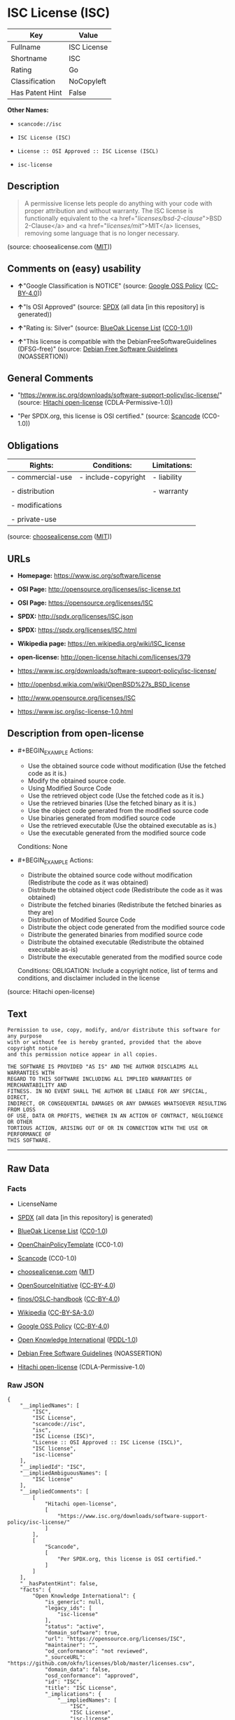 * ISC License (ISC)

| Key               | Value         |
|-------------------+---------------|
| Fullname          | ISC License   |
| Shortname         | ISC           |
| Rating            | Go            |
| Classification    | NoCopyleft    |
| Has Patent Hint   | False         |

*Other Names:*

- =scancode://isc=

- =ISC License (ISC)=

- =License :: OSI Approved :: ISC License (ISCL)=

- =isc-license=

** Description

#+BEGIN_QUOTE
  A permissive license lets people do anything with your code with
  proper attribution and without warranty. The ISC license is
  functionally equivalent to the <a href="/licenses/bsd-2-clause/">BSD
  2-Clause</a> and <a href="/licenses/mit/">MIT</a> licenses, removing
  some language that is no longer necessary.
#+END_QUOTE

(source: choosealicense.com
([[https://github.com/github/choosealicense.com/blob/gh-pages/LICENSE.md][MIT]]))

** Comments on (easy) usability

- *↑*"Google Classification is NOTICE" (source:
  [[https://opensource.google.com/docs/thirdparty/licenses/][Google OSS
  Policy]]
  ([[https://creativecommons.org/licenses/by/4.0/legalcode][CC-BY-4.0]]))

- *↑*"Is OSI Approved" (source:
  [[https://spdx.org/licenses/ISC.html][SPDX]] (all data [in this
  repository] is generated))

- *↑*"Rating is: Silver" (source:
  [[https://blueoakcouncil.org/list][BlueOak License List]]
  ([[https://raw.githubusercontent.com/blueoakcouncil/blue-oak-list-npm-package/master/LICENSE][CC0-1.0]]))

- *↑*"This license is compatible with the DebianFreeSoftwareGuidelines
  (DFSG-free)" (source: [[https://wiki.debian.org/DFSGLicenses][Debian
  Free Software Guidelines]] (NOASSERTION))

** General Comments

- "https://www.isc.org/downloads/software-support-policy/isc-license/"
  (source: [[https://github.com/Hitachi/open-license][Hitachi
  open-license]] (CDLA-Permissive-1.0))

- "Per SPDX.org, this license is OSI certified." (source:
  [[https://github.com/nexB/scancode-toolkit/blob/develop/src/licensedcode/data/licenses/isc.yml][Scancode]]
  (CC0-1.0))

** Obligations

| Rights:            | Conditions:           | Limitations:   |
|--------------------+-----------------------+----------------|
| - commercial-use   | - include-copyright   | - liability    |
|                    |                       |                |
| - distribution     |                       | - warranty     |
|                    |                       |                |
| - modifications    |                       |                |
|                    |                       |                |
| - private-use      |                       |                |
                                                             

(source:
[[https://github.com/github/choosealicense.com/blob/gh-pages/_licenses/isc.txt][choosealicense.com]]
([[https://github.com/github/choosealicense.com/blob/gh-pages/LICENSE.md][MIT]]))

** URLs

- *Homepage:* https://www.isc.org/software/license

- *OSI Page:* http://opensource.org/licenses/isc-license.txt

- *OSI Page:* https://opensource.org/licenses/ISC

- *SPDX:* http://spdx.org/licenses/ISC.json

- *SPDX:* https://spdx.org/licenses/ISC.html

- *Wikipedia page:* https://en.wikipedia.org/wiki/ISC_license

- *open-license:* http://open-license.hitachi.com/licenses/379

- https://www.isc.org/downloads/software-support-policy/isc-license/

- http://openbsd.wikia.com/wiki/OpenBSD%27s_BSD_license

- http://www.opensource.org/licenses/ISC

- https://www.isc.org/isc-license-1.0.html

** Description from open-license

- #+BEGIN_EXAMPLE
    Actions:
    - Use the obtained source code without modification (Use the fetched code as it is.)
    - Modify the obtained source code.
    - Using Modified Source Code
    - Use the retrieved object code (Use the fetched code as it is.)
    - Use the retrieved binaries (Use the fetched binary as it is.)
    - Use the object code generated from the modified source code
    - Use binaries generated from modified source code
    - Use the retrieved executable (Use the obtained executable as is.)
    - Use the executable generated from the modified source code

    Conditions: None
  #+END_EXAMPLE

- #+BEGIN_EXAMPLE
    Actions:
    - Distribute the obtained source code without modification (Redistribute the code as it was obtained)
    - Distribute the obtained object code (Redistribute the code as it was obtained)
    - Distribute the fetched binaries (Redistribute the fetched binaries as they are)
    - Distribution of Modified Source Code
    - Distribute the object code generated from the modified source code
    - Distribute the generated binaries from modified source code
    - Distribute the obtained executable (Redistribute the obtained executable as-is)
    - Distribute the executable generated from the modified source code

    Conditions:
    OBLIGATION: Include a copyright notice, list of terms and conditions, and disclaimer included in the license
  #+END_EXAMPLE

(source: Hitachi open-license)

** Text

#+BEGIN_EXAMPLE
  Permission to use, copy, modify, and/or distribute this software for any purpose
  with or without fee is hereby granted, provided that the above copyright notice
  and this permission notice appear in all copies.

  THE SOFTWARE IS PROVIDED "AS IS" AND THE AUTHOR DISCLAIMS ALL WARRANTIES WITH
  REGARD TO THIS SOFTWARE INCLUDING ALL IMPLIED WARRANTIES OF MERCHANTABILITY AND
  FITNESS. IN NO EVENT SHALL THE AUTHOR BE LIABLE FOR ANY SPECIAL, DIRECT,
  INDIRECT, OR CONSEQUENTIAL DAMAGES OR ANY DAMAGES WHATSOEVER RESULTING FROM LOSS
  OF USE, DATA OR PROFITS, WHETHER IN AN ACTION OF CONTRACT, NEGLIGENCE OR OTHER
  TORTIOUS ACTION, ARISING OUT OF OR IN CONNECTION WITH THE USE OR PERFORMANCE OF
  THIS SOFTWARE.
#+END_EXAMPLE

--------------

** Raw Data

*** Facts

- LicenseName

- [[https://spdx.org/licenses/ISC.html][SPDX]] (all data [in this
  repository] is generated)

- [[https://blueoakcouncil.org/list][BlueOak License List]]
  ([[https://raw.githubusercontent.com/blueoakcouncil/blue-oak-list-npm-package/master/LICENSE][CC0-1.0]])

- [[https://github.com/OpenChain-Project/curriculum/raw/ddf1e879341adbd9b297cd67c5d5c16b2076540b/policy-template/Open%20Source%20Policy%20Template%20for%20OpenChain%20Specification%201.2.ods][OpenChainPolicyTemplate]]
  (CC0-1.0)

- [[https://github.com/nexB/scancode-toolkit/blob/develop/src/licensedcode/data/licenses/isc.yml][Scancode]]
  (CC0-1.0)

- [[https://github.com/github/choosealicense.com/blob/gh-pages/_licenses/isc.txt][choosealicense.com]]
  ([[https://github.com/github/choosealicense.com/blob/gh-pages/LICENSE.md][MIT]])

- [[https://opensource.org/licenses/][OpenSourceInitiative]]
  ([[https://creativecommons.org/licenses/by/4.0/legalcode][CC-BY-4.0]])

- [[https://github.com/finos/OSLC-handbook/blob/master/src/ISC.yaml][finos/OSLC-handbook]]
  ([[https://creativecommons.org/licenses/by/4.0/legalcode][CC-BY-4.0]])

- [[https://en.wikipedia.org/wiki/Comparison_of_free_and_open-source_software_licenses][Wikipedia]]
  ([[https://creativecommons.org/licenses/by-sa/3.0/legalcode][CC-BY-SA-3.0]])

- [[https://opensource.google.com/docs/thirdparty/licenses/][Google OSS
  Policy]]
  ([[https://creativecommons.org/licenses/by/4.0/legalcode][CC-BY-4.0]])

- [[https://github.com/okfn/licenses/blob/master/licenses.csv][Open
  Knowledge International]]
  ([[https://opendatacommons.org/licenses/pddl/1-0/][PDDL-1.0]])

- [[https://wiki.debian.org/DFSGLicenses][Debian Free Software
  Guidelines]] (NOASSERTION)

- [[https://github.com/Hitachi/open-license][Hitachi open-license]]
  (CDLA-Permissive-1.0)

*** Raw JSON

#+BEGIN_EXAMPLE
  {
      "__impliedNames": [
          "ISC",
          "ISC License",
          "scancode://isc",
          "isc",
          "ISC License (ISC)",
          "License :: OSI Approved :: ISC License (ISCL)",
          "ISC license",
          "isc-license"
      ],
      "__impliedId": "ISC",
      "__impliedAmbiguousNames": [
          "ISC license"
      ],
      "__impliedComments": [
          [
              "Hitachi open-license",
              [
                  "https://www.isc.org/downloads/software-support-policy/isc-license/"
              ]
          ],
          [
              "Scancode",
              [
                  "Per SPDX.org, this license is OSI certified."
              ]
          ]
      ],
      "__hasPatentHint": false,
      "facts": {
          "Open Knowledge International": {
              "is_generic": null,
              "legacy_ids": [
                  "isc-license"
              ],
              "status": "active",
              "domain_software": true,
              "url": "https://opensource.org/licenses/ISC",
              "maintainer": "",
              "od_conformance": "not reviewed",
              "_sourceURL": "https://github.com/okfn/licenses/blob/master/licenses.csv",
              "domain_data": false,
              "osd_conformance": "approved",
              "id": "ISC",
              "title": "ISC License",
              "_implications": {
                  "__impliedNames": [
                      "ISC",
                      "ISC License",
                      "isc-license"
                  ],
                  "__impliedId": "ISC",
                  "__impliedURLs": [
                      [
                          null,
                          "https://opensource.org/licenses/ISC"
                      ]
                  ]
              },
              "domain_content": false
          },
          "LicenseName": {
              "implications": {
                  "__impliedNames": [
                      "ISC"
                  ],
                  "__impliedId": "ISC"
              },
              "shortname": "ISC",
              "otherNames": []
          },
          "SPDX": {
              "isSPDXLicenseDeprecated": false,
              "spdxFullName": "ISC License",
              "spdxDetailsURL": "http://spdx.org/licenses/ISC.json",
              "_sourceURL": "https://spdx.org/licenses/ISC.html",
              "spdxLicIsOSIApproved": true,
              "spdxSeeAlso": [
                  "https://www.isc.org/downloads/software-support-policy/isc-license/",
                  "https://opensource.org/licenses/ISC"
              ],
              "_implications": {
                  "__impliedNames": [
                      "ISC",
                      "ISC License"
                  ],
                  "__impliedId": "ISC",
                  "__impliedJudgement": [
                      [
                          "SPDX",
                          {
                              "tag": "PositiveJudgement",
                              "contents": "Is OSI Approved"
                          }
                      ]
                  ],
                  "__isOsiApproved": true,
                  "__impliedURLs": [
                      [
                          "SPDX",
                          "http://spdx.org/licenses/ISC.json"
                      ],
                      [
                          null,
                          "https://www.isc.org/downloads/software-support-policy/isc-license/"
                      ],
                      [
                          null,
                          "https://opensource.org/licenses/ISC"
                      ]
                  ]
              },
              "spdxLicenseId": "ISC"
          },
          "Scancode": {
              "otherUrls": [
                  "http://openbsd.wikia.com/wiki/OpenBSD%27s_BSD_license",
                  "http://www.isc.org/software/license",
                  "http://www.opensource.org/licenses/ISC",
                  "https://opensource.org/licenses/ISC",
                  "https://www.isc.org/downloads/software-support-policy/isc-license/",
                  "https://www.isc.org/isc-license-1.0.html"
              ],
              "homepageUrl": "https://www.isc.org/software/license",
              "shortName": "ISC License",
              "textUrls": null,
              "text": "Permission to use, copy, modify, and/or distribute this software for any purpose\nwith or without fee is hereby granted, provided that the above copyright notice\nand this permission notice appear in all copies.\n\nTHE SOFTWARE IS PROVIDED \"AS IS\" AND THE AUTHOR DISCLAIMS ALL WARRANTIES WITH\nREGARD TO THIS SOFTWARE INCLUDING ALL IMPLIED WARRANTIES OF MERCHANTABILITY AND\nFITNESS. IN NO EVENT SHALL THE AUTHOR BE LIABLE FOR ANY SPECIAL, DIRECT,\nINDIRECT, OR CONSEQUENTIAL DAMAGES OR ANY DAMAGES WHATSOEVER RESULTING FROM LOSS\nOF USE, DATA OR PROFITS, WHETHER IN AN ACTION OF CONTRACT, NEGLIGENCE OR OTHER\nTORTIOUS ACTION, ARISING OUT OF OR IN CONNECTION WITH THE USE OR PERFORMANCE OF\nTHIS SOFTWARE.\n",
              "category": "Permissive",
              "osiUrl": "http://opensource.org/licenses/isc-license.txt",
              "owner": "ISC - Internet Systems Consortium",
              "_sourceURL": "https://github.com/nexB/scancode-toolkit/blob/develop/src/licensedcode/data/licenses/isc.yml",
              "key": "isc",
              "name": "ISC License",
              "spdxId": "ISC",
              "notes": "Per SPDX.org, this license is OSI certified.",
              "_implications": {
                  "__impliedNames": [
                      "scancode://isc",
                      "ISC License",
                      "ISC"
                  ],
                  "__impliedId": "ISC",
                  "__impliedComments": [
                      [
                          "Scancode",
                          [
                              "Per SPDX.org, this license is OSI certified."
                          ]
                      ]
                  ],
                  "__impliedCopyleft": [
                      [
                          "Scancode",
                          "NoCopyleft"
                      ]
                  ],
                  "__calculatedCopyleft": "NoCopyleft",
                  "__impliedText": "Permission to use, copy, modify, and/or distribute this software for any purpose\nwith or without fee is hereby granted, provided that the above copyright notice\nand this permission notice appear in all copies.\n\nTHE SOFTWARE IS PROVIDED \"AS IS\" AND THE AUTHOR DISCLAIMS ALL WARRANTIES WITH\nREGARD TO THIS SOFTWARE INCLUDING ALL IMPLIED WARRANTIES OF MERCHANTABILITY AND\nFITNESS. IN NO EVENT SHALL THE AUTHOR BE LIABLE FOR ANY SPECIAL, DIRECT,\nINDIRECT, OR CONSEQUENTIAL DAMAGES OR ANY DAMAGES WHATSOEVER RESULTING FROM LOSS\nOF USE, DATA OR PROFITS, WHETHER IN AN ACTION OF CONTRACT, NEGLIGENCE OR OTHER\nTORTIOUS ACTION, ARISING OUT OF OR IN CONNECTION WITH THE USE OR PERFORMANCE OF\nTHIS SOFTWARE.\n",
                  "__impliedURLs": [
                      [
                          "Homepage",
                          "https://www.isc.org/software/license"
                      ],
                      [
                          "OSI Page",
                          "http://opensource.org/licenses/isc-license.txt"
                      ],
                      [
                          null,
                          "http://openbsd.wikia.com/wiki/OpenBSD%27s_BSD_license"
                      ],
                      [
                          null,
                          "http://www.isc.org/software/license"
                      ],
                      [
                          null,
                          "http://www.opensource.org/licenses/ISC"
                      ],
                      [
                          null,
                          "https://opensource.org/licenses/ISC"
                      ],
                      [
                          null,
                          "https://www.isc.org/downloads/software-support-policy/isc-license/"
                      ],
                      [
                          null,
                          "https://www.isc.org/isc-license-1.0.html"
                      ]
                  ]
              }
          },
          "OpenChainPolicyTemplate": {
              "isSaaSDeemed": "no",
              "licenseType": "permissive",
              "freedomOrDeath": "no",
              "typeCopyleft": "no",
              "_sourceURL": "https://github.com/OpenChain-Project/curriculum/raw/ddf1e879341adbd9b297cd67c5d5c16b2076540b/policy-template/Open%20Source%20Policy%20Template%20for%20OpenChain%20Specification%201.2.ods",
              "name": "ISC License",
              "commercialUse": true,
              "spdxId": "ISC",
              "_implications": {
                  "__impliedNames": [
                      "ISC"
                  ]
              }
          },
          "Debian Free Software Guidelines": {
              "LicenseName": "ISC license",
              "State": "DFSGCompatible",
              "_sourceURL": "https://wiki.debian.org/DFSGLicenses",
              "_implications": {
                  "__impliedNames": [
                      "ISC"
                  ],
                  "__impliedAmbiguousNames": [
                      "ISC license"
                  ],
                  "__impliedJudgement": [
                      [
                          "Debian Free Software Guidelines",
                          {
                              "tag": "PositiveJudgement",
                              "contents": "This license is compatible with the DebianFreeSoftwareGuidelines (DFSG-free)"
                          }
                      ]
                  ]
              },
              "Comment": null,
              "LicenseId": "ISC"
          },
          "Hitachi open-license": {
              "summary": "https://www.isc.org/downloads/software-support-policy/isc-license/",
              "notices": [
                  {
                      "content": "such software is provided \"as-is\" and the copyright holder makes no warranties, including any implied warranties of commercial usability or fitness for purpose.",
                      "description": "There is no guarantee."
                  },
                  {
                      "content": "In no event shall the copyright holder be liable for any special, direct, indirect or consequential damages, whether in contract, negligence or other tort action, arising out of the use or performance of such software, or any damages resulting from loss of use, loss of data or loss of profits."
                  }
              ],
              "_sourceURL": "http://open-license.hitachi.com/licenses/379",
              "content": "Copyright Â© 2004-<year> by Internet Systems Consortium, Inc. (âISCâ)\nCopyright Â© 1995-2003 by Internet Software Consortium\n\nPermission to use, copy, modify, and/or distribute this software for any purpose with or without fee is hereby granted, provided that the above copyright notice and this permission notice appear in all copies.\n\nTHE SOFTWARE IS PROVIDED âAS ISâ AND ISC DISCLAIMS ALL WARRANTIES WITH REGARD TO THIS SOFTWARE INCLUDING ALL IMPLIED WARRANTIES OF MERCHANTABILITY AND FITNESS. IN NO EVENT SHALL ISC BE LIABLE FOR ANY SPECIAL, DIRECT, INDIRECT, OR CONSEQUENTIAL DAMAGES OR ANY DAMAGES WHATSOEVER RESULTING FROM LOSS OF USE, DATA OR PROFITS, WHETHER IN AN ACTION OF CONTRACT, NEGLIGENCE OR OTHER TORTIOUS ACTION, ARISING OUT OF OR IN CONNECTION WITH THE USE OR PERFORMANCE OF THIS SOFTWARE.",
              "name": "ISC License",
              "permissions": [
                  {
                      "actions": [
                          {
                              "name": "Use the obtained source code without modification",
                              "description": "Use the fetched code as it is."
                          },
                          {
                              "name": "Modify the obtained source code."
                          },
                          {
                              "name": "Using Modified Source Code"
                          },
                          {
                              "name": "Use the retrieved object code",
                              "description": "Use the fetched code as it is."
                          },
                          {
                              "name": "Use the retrieved binaries",
                              "description": "Use the fetched binary as it is."
                          },
                          {
                              "name": "Use the object code generated from the modified source code"
                          },
                          {
                              "name": "Use binaries generated from modified source code"
                          },
                          {
                              "name": "Use the retrieved executable",
                              "description": "Use the obtained executable as is."
                          },
                          {
                              "name": "Use the executable generated from the modified source code"
                          }
                      ],
                      "_str": "Actions:\n- Use the obtained source code without modification (Use the fetched code as it is.)\n- Modify the obtained source code.\n- Using Modified Source Code\n- Use the retrieved object code (Use the fetched code as it is.)\n- Use the retrieved binaries (Use the fetched binary as it is.)\n- Use the object code generated from the modified source code\n- Use binaries generated from modified source code\n- Use the retrieved executable (Use the obtained executable as is.)\n- Use the executable generated from the modified source code\n\nConditions: None\n",
                      "conditions": null
                  },
                  {
                      "actions": [
                          {
                              "name": "Distribute the obtained source code without modification",
                              "description": "Redistribute the code as it was obtained"
                          },
                          {
                              "name": "Distribute the obtained object code",
                              "description": "Redistribute the code as it was obtained"
                          },
                          {
                              "name": "Distribute the fetched binaries",
                              "description": "Redistribute the fetched binaries as they are"
                          },
                          {
                              "name": "Distribution of Modified Source Code"
                          },
                          {
                              "name": "Distribute the object code generated from the modified source code"
                          },
                          {
                              "name": "Distribute the generated binaries from modified source code"
                          },
                          {
                              "name": "Distribute the obtained executable",
                              "description": "Redistribute the obtained executable as-is"
                          },
                          {
                              "name": "Distribute the executable generated from the modified source code"
                          }
                      ],
                      "_str": "Actions:\n- Distribute the obtained source code without modification (Redistribute the code as it was obtained)\n- Distribute the obtained object code (Redistribute the code as it was obtained)\n- Distribute the fetched binaries (Redistribute the fetched binaries as they are)\n- Distribution of Modified Source Code\n- Distribute the object code generated from the modified source code\n- Distribute the generated binaries from modified source code\n- Distribute the obtained executable (Redistribute the obtained executable as-is)\n- Distribute the executable generated from the modified source code\n\nConditions:\nOBLIGATION: Include a copyright notice, list of terms and conditions, and disclaimer included in the license\n",
                      "conditions": {
                          "name": "Include a copyright notice, list of terms and conditions, and disclaimer included in the license",
                          "type": "OBLIGATION"
                      }
                  }
              ],
              "_implications": {
                  "__impliedNames": [
                      "ISC License"
                  ],
                  "__impliedComments": [
                      [
                          "Hitachi open-license",
                          [
                              "https://www.isc.org/downloads/software-support-policy/isc-license/"
                          ]
                      ]
                  ],
                  "__impliedText": "Copyright Â© 2004-<year> by Internet Systems Consortium, Inc. (âISCâ)\nCopyright Â© 1995-2003 by Internet Software Consortium\n\nPermission to use, copy, modify, and/or distribute this software for any purpose with or without fee is hereby granted, provided that the above copyright notice and this permission notice appear in all copies.\n\nTHE SOFTWARE IS PROVIDED âAS ISâ AND ISC DISCLAIMS ALL WARRANTIES WITH REGARD TO THIS SOFTWARE INCLUDING ALL IMPLIED WARRANTIES OF MERCHANTABILITY AND FITNESS. IN NO EVENT SHALL ISC BE LIABLE FOR ANY SPECIAL, DIRECT, INDIRECT, OR CONSEQUENTIAL DAMAGES OR ANY DAMAGES WHATSOEVER RESULTING FROM LOSS OF USE, DATA OR PROFITS, WHETHER IN AN ACTION OF CONTRACT, NEGLIGENCE OR OTHER TORTIOUS ACTION, ARISING OUT OF OR IN CONNECTION WITH THE USE OR PERFORMANCE OF THIS SOFTWARE.",
                  "__impliedURLs": [
                      [
                          "open-license",
                          "http://open-license.hitachi.com/licenses/379"
                      ]
                  ]
              }
          },
          "BlueOak License List": {
              "BlueOakRating": "Silver",
              "url": "https://spdx.org/licenses/ISC.html",
              "isPermissive": true,
              "_sourceURL": "https://blueoakcouncil.org/list",
              "name": "ISC License",
              "id": "ISC",
              "_implications": {
                  "__impliedNames": [
                      "ISC",
                      "ISC License"
                  ],
                  "__impliedJudgement": [
                      [
                          "BlueOak License List",
                          {
                              "tag": "PositiveJudgement",
                              "contents": "Rating is: Silver"
                          }
                      ]
                  ],
                  "__impliedCopyleft": [
                      [
                          "BlueOak License List",
                          "NoCopyleft"
                      ]
                  ],
                  "__calculatedCopyleft": "NoCopyleft",
                  "__impliedURLs": [
                      [
                          "SPDX",
                          "https://spdx.org/licenses/ISC.html"
                      ]
                  ]
              }
          },
          "OpenSourceInitiative": {
              "text": [
                  {
                      "url": "https://opensource.org/licenses/ISC",
                      "title": "HTML",
                      "media_type": "text/html"
                  }
              ],
              "identifiers": [
                  {
                      "identifier": "ISC",
                      "scheme": "DEP5"
                  },
                  {
                      "identifier": "ISC",
                      "scheme": "SPDX"
                  },
                  {
                      "identifier": "License :: OSI Approved :: ISC License (ISCL)",
                      "scheme": "Trove"
                  }
              ],
              "superseded_by": null,
              "_sourceURL": "https://opensource.org/licenses/",
              "name": "ISC License (ISC)",
              "other_names": [],
              "keywords": [
                  "osi-approved"
              ],
              "id": "ISC",
              "links": [
                  {
                      "note": "OSI Page",
                      "url": "https://opensource.org/licenses/ISC"
                  },
                  {
                      "note": "Wikipedia page",
                      "url": "https://en.wikipedia.org/wiki/ISC_license"
                  }
              ],
              "_implications": {
                  "__impliedNames": [
                      "ISC",
                      "ISC License (ISC)",
                      "ISC",
                      "ISC",
                      "License :: OSI Approved :: ISC License (ISCL)"
                  ],
                  "__impliedURLs": [
                      [
                          "OSI Page",
                          "https://opensource.org/licenses/ISC"
                      ],
                      [
                          "Wikipedia page",
                          "https://en.wikipedia.org/wiki/ISC_license"
                      ]
                  ]
              }
          },
          "Wikipedia": {
              "Distribution": {
                  "value": "Permissive",
                  "description": "distribution of the code to third parties"
              },
              "Linking": {
                  "value": "Permissive",
                  "description": "linking of the licensed code with code licensed under a different license (e.g. when the code is provided as a library)"
              },
              "Publication date": "June 2003",
              "Coordinates": {
                  "name": "ISC license",
                  "version": null,
                  "spdxId": "ISC"
              },
              "_sourceURL": "https://en.wikipedia.org/wiki/Comparison_of_free_and_open-source_software_licenses",
              "_implications": {
                  "__impliedNames": [
                      "ISC",
                      "ISC license"
                  ],
                  "__hasPatentHint": false
              },
              "Modification": {
                  "value": "Permissive",
                  "description": "modification of the code by a licensee"
              }
          },
          "choosealicense.com": {
              "limitations": [
                  "liability",
                  "warranty"
              ],
              "_sourceURL": "https://github.com/github/choosealicense.com/blob/gh-pages/_licenses/isc.txt",
              "content": "---\ntitle: ISC License\nspdx-id: ISC\n\ndescription: A permissive license lets people do anything with your code with proper attribution and without warranty. The ISC license is functionally equivalent to the <a href=\"/licenses/bsd-2-clause/\">BSD 2-Clause</a> and <a href=\"/licenses/mit/\">MIT</a> licenses, removing some language that is no longer necessary.\n\nhow: Create a text file (typically named LICENSE or LICENSE.txt) in the root of your source code and copy the text of the license into the file. Replace [year] with the current year and [fullname] with the name (or names) of the copyright holders.\n\nusing:\n  Starship: https://github.com/starship/starship/blob/master/LICENSE\n  Node.js semver: https://github.com/npm/node-semver/blob/master/LICENSE\n  OpenStreetMap iD: https://github.com/openstreetmap/iD/blob/develop/LICENSE.md\n\npermissions:\n  - commercial-use\n  - distribution\n  - modifications\n  - private-use\n\nconditions:\n  - include-copyright\n\nlimitations:\n  - liability\n  - warranty\n\n---\n\nISC License\n\nCopyright (c) [year], [fullname]\n\nPermission to use, copy, modify, and/or distribute this software for any\npurpose with or without fee is hereby granted, provided that the above\ncopyright notice and this permission notice appear in all copies.\n\nTHE SOFTWARE IS PROVIDED \"AS IS\" AND THE AUTHOR DISCLAIMS ALL WARRANTIES\nWITH REGARD TO THIS SOFTWARE INCLUDING ALL IMPLIED WARRANTIES OF\nMERCHANTABILITY AND FITNESS. IN NO EVENT SHALL THE AUTHOR BE LIABLE FOR\nANY SPECIAL, DIRECT, INDIRECT, OR CONSEQUENTIAL DAMAGES OR ANY DAMAGES\nWHATSOEVER RESULTING FROM LOSS OF USE, DATA OR PROFITS, WHETHER IN AN\nACTION OF CONTRACT, NEGLIGENCE OR OTHER TORTIOUS ACTION, ARISING OUT OF\nOR IN CONNECTION WITH THE USE OR PERFORMANCE OF THIS SOFTWARE.\n",
              "name": "isc",
              "hidden": null,
              "spdxId": "ISC",
              "conditions": [
                  "include-copyright"
              ],
              "permissions": [
                  "commercial-use",
                  "distribution",
                  "modifications",
                  "private-use"
              ],
              "featured": null,
              "nickname": null,
              "how": "Create a text file (typically named LICENSE or LICENSE.txt) in the root of your source code and copy the text of the license into the file. Replace [year] with the current year and [fullname] with the name (or names) of the copyright holders.",
              "title": "ISC License",
              "_implications": {
                  "__impliedNames": [
                      "isc",
                      "ISC"
                  ],
                  "__obligations": {
                      "limitations": [
                          {
                              "tag": "ImpliedLimitation",
                              "contents": "liability"
                          },
                          {
                              "tag": "ImpliedLimitation",
                              "contents": "warranty"
                          }
                      ],
                      "rights": [
                          {
                              "tag": "ImpliedRight",
                              "contents": "commercial-use"
                          },
                          {
                              "tag": "ImpliedRight",
                              "contents": "distribution"
                          },
                          {
                              "tag": "ImpliedRight",
                              "contents": "modifications"
                          },
                          {
                              "tag": "ImpliedRight",
                              "contents": "private-use"
                          }
                      ],
                      "conditions": [
                          {
                              "tag": "ImpliedCondition",
                              "contents": "include-copyright"
                          }
                      ]
                  }
              },
              "description": "A permissive license lets people do anything with your code with proper attribution and without warranty. The ISC license is functionally equivalent to the <a href=\"/licenses/bsd-2-clause/\">BSD 2-Clause</a> and <a href=\"/licenses/mit/\">MIT</a> licenses, removing some language that is no longer necessary."
          },
          "finos/OSLC-handbook": {
              "terms": [
                  {
                      "termUseCases": [
                          "UB",
                          "MB",
                          "US",
                          "MS"
                      ],
                      "termSeeAlso": null,
                      "termDescription": "Provide copy of license",
                      "termComplianceNotes": "This information must appear \"in all copies\"",
                      "termType": "condition"
                  },
                  {
                      "termUseCases": [
                          "UB",
                          "MB",
                          "US",
                          "MS"
                      ],
                      "termSeeAlso": null,
                      "termDescription": "Provide copyright notice",
                      "termComplianceNotes": "This information must appear \"in all copies\"",
                      "termType": "condition"
                  }
              ],
              "_sourceURL": "https://github.com/finos/OSLC-handbook/blob/master/src/ISC.yaml",
              "name": "ISC License",
              "nameFromFilename": "ISC",
              "notes": null,
              "_implications": {
                  "__impliedNames": [
                      "ISC",
                      "ISC License"
                  ]
              },
              "licenseId": [
                  "ISC",
                  "ISC License"
              ]
          },
          "Google OSS Policy": {
              "rating": "NOTICE",
              "_sourceURL": "https://opensource.google.com/docs/thirdparty/licenses/",
              "id": "ISC",
              "_implications": {
                  "__impliedNames": [
                      "ISC"
                  ],
                  "__impliedJudgement": [
                      [
                          "Google OSS Policy",
                          {
                              "tag": "PositiveJudgement",
                              "contents": "Google Classification is NOTICE"
                          }
                      ]
                  ],
                  "__impliedCopyleft": [
                      [
                          "Google OSS Policy",
                          "NoCopyleft"
                      ]
                  ],
                  "__calculatedCopyleft": "NoCopyleft"
              }
          }
      },
      "__impliedJudgement": [
          [
              "BlueOak License List",
              {
                  "tag": "PositiveJudgement",
                  "contents": "Rating is: Silver"
              }
          ],
          [
              "Debian Free Software Guidelines",
              {
                  "tag": "PositiveJudgement",
                  "contents": "This license is compatible with the DebianFreeSoftwareGuidelines (DFSG-free)"
              }
          ],
          [
              "Google OSS Policy",
              {
                  "tag": "PositiveJudgement",
                  "contents": "Google Classification is NOTICE"
              }
          ],
          [
              "SPDX",
              {
                  "tag": "PositiveJudgement",
                  "contents": "Is OSI Approved"
              }
          ]
      ],
      "__impliedCopyleft": [
          [
              "BlueOak License List",
              "NoCopyleft"
          ],
          [
              "Google OSS Policy",
              "NoCopyleft"
          ],
          [
              "Scancode",
              "NoCopyleft"
          ]
      ],
      "__calculatedCopyleft": "NoCopyleft",
      "__obligations": {
          "limitations": [
              {
                  "tag": "ImpliedLimitation",
                  "contents": "liability"
              },
              {
                  "tag": "ImpliedLimitation",
                  "contents": "warranty"
              }
          ],
          "rights": [
              {
                  "tag": "ImpliedRight",
                  "contents": "commercial-use"
              },
              {
                  "tag": "ImpliedRight",
                  "contents": "distribution"
              },
              {
                  "tag": "ImpliedRight",
                  "contents": "modifications"
              },
              {
                  "tag": "ImpliedRight",
                  "contents": "private-use"
              }
          ],
          "conditions": [
              {
                  "tag": "ImpliedCondition",
                  "contents": "include-copyright"
              }
          ]
      },
      "__isOsiApproved": true,
      "__impliedText": "Permission to use, copy, modify, and/or distribute this software for any purpose\nwith or without fee is hereby granted, provided that the above copyright notice\nand this permission notice appear in all copies.\n\nTHE SOFTWARE IS PROVIDED \"AS IS\" AND THE AUTHOR DISCLAIMS ALL WARRANTIES WITH\nREGARD TO THIS SOFTWARE INCLUDING ALL IMPLIED WARRANTIES OF MERCHANTABILITY AND\nFITNESS. IN NO EVENT SHALL THE AUTHOR BE LIABLE FOR ANY SPECIAL, DIRECT,\nINDIRECT, OR CONSEQUENTIAL DAMAGES OR ANY DAMAGES WHATSOEVER RESULTING FROM LOSS\nOF USE, DATA OR PROFITS, WHETHER IN AN ACTION OF CONTRACT, NEGLIGENCE OR OTHER\nTORTIOUS ACTION, ARISING OUT OF OR IN CONNECTION WITH THE USE OR PERFORMANCE OF\nTHIS SOFTWARE.\n",
      "__impliedURLs": [
          [
              "SPDX",
              "http://spdx.org/licenses/ISC.json"
          ],
          [
              null,
              "https://www.isc.org/downloads/software-support-policy/isc-license/"
          ],
          [
              null,
              "https://opensource.org/licenses/ISC"
          ],
          [
              "SPDX",
              "https://spdx.org/licenses/ISC.html"
          ],
          [
              "Homepage",
              "https://www.isc.org/software/license"
          ],
          [
              "OSI Page",
              "http://opensource.org/licenses/isc-license.txt"
          ],
          [
              null,
              "http://openbsd.wikia.com/wiki/OpenBSD%27s_BSD_license"
          ],
          [
              null,
              "http://www.isc.org/software/license"
          ],
          [
              null,
              "http://www.opensource.org/licenses/ISC"
          ],
          [
              null,
              "https://www.isc.org/isc-license-1.0.html"
          ],
          [
              "OSI Page",
              "https://opensource.org/licenses/ISC"
          ],
          [
              "Wikipedia page",
              "https://en.wikipedia.org/wiki/ISC_license"
          ],
          [
              "open-license",
              "http://open-license.hitachi.com/licenses/379"
          ]
      ]
  }
#+END_EXAMPLE

*** Dot Cluster Graph

[[../dot/ISC.svg]]